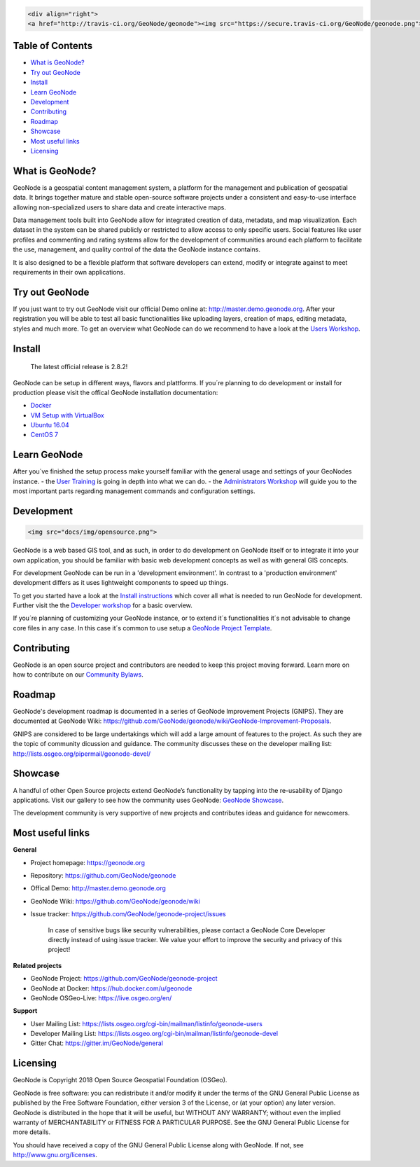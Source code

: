 .. code:: html

	<div align="right">
	<a href="http://travis-ci.org/GeoNode/geonode"><img src="https://secure.travis-ci.org/GeoNode/geonode.png"></a> <a href="https://codecov.io/gh/GeoNode/geonode"><img src="https://codecov.io/gh/GeoNode/geonode/branch/master/graph/badge.svg"></a> <a href="https://www.gnu.org/licenses/gpl-3.0.en.html"><img src="docs/img/gpl.png" alt="GPL badge"></a></div><img src="docs/img/geonode-logo_for_readme.gif" alt="GeoNode Logo" width="450px"/><div style="text-align:center"><hr><b>A powerful yet easy to use web-based application and platform for deploying spatial data infrastructures (SDI).</b><hr></div>

	

Table of Contents
-----------------

-  `What is GeoNode? <#what-is-geonode>`__
-  `Try out GeoNode <#try-out-geonode>`__
-  `Install <#install>`__
-  `Learn GeoNode <#learn-geonode>`__
-  `Development <#development>`__
-  `Contributing <#contributing>`__
-  `Roadmap <#roadmap>`__
-  `Showcase <#showcase>`__
-  `Most useful links <#most-useful-links>`__
-  `Licensing <#licensing>`__

What is GeoNode?
----------------

GeoNode is a geospatial content management system, a platform for the
management and publication of geospatial data. It brings together mature
and stable open-source software projects under a consistent and
easy-to-use interface allowing non-specialized users to share data and
create interactive maps.

Data management tools built into GeoNode allow for integrated creation
of data, metadata, and map visualization. Each dataset in the system can
be shared publicly or restricted to allow access to only specific users.
Social features like user profiles and commenting and rating systems
allow for the development of communities around each platform to
facilitate the use, management, and quality control of the data the
GeoNode instance contains.

It is also designed to be a flexible platform that software developers
can extend, modify or integrate against to meet requirements in their
own applications.

Try out GeoNode
---------------

If you just want to try out GeoNode visit our official Demo online at:
http://master.demo.geonode.org. After your registration you will be able
to test all basic functionalities like uploading layers, creation of
maps, editing metadata, styles and much more. To get an overview what
GeoNode can do we recommend to have a look at the `Users
Workshop <http://docs.geonode.org/en/master/tutorials/users/index.html>`__.

Install
-------

    The latest official release is 2.8.2!

GeoNode can be setup in different ways, flavors and plattforms. If
you´re planning to do development or install for production please visit
the offical GeoNode installation documentation:

- `Docker <http://docs.geonode.org/en/master/tutorials/install_and_admin/running_docker/index.html>`__
- `VM Setup with VirtualBox <http://docs.geonode.org/en/master/tutorials/install_and_admin/vm_setup_virtualbox.html>`__
- `Ubuntu 16.04 <http://docs.geonode.org/en/master/tutorials/install_and_admin/geonode_install/index.html>`__
- `CentOS 7 <http://docs.geonode.org/en/master/tutorials/install_and_admin/setup_on_centos/index.html>`__

Learn GeoNode
-------------

After you´ve finished the setup process make yourself familiar with the
general usage and settings of your GeoNodes instance. - the `User
Training <http://docs.geonode.org/en/master/tutorials/users/index.html>`__
is going in depth into what we can do. - the `Administrators
Workshop <http://docs.geonode.org/en/master/tutorials/admin/index.html>`__
will guide you to the most important parts regarding management commands
and configuration settings.

Development
-----------

.. code:: html

	<img src="docs/img/opensource.png">

GeoNode is a web based GIS tool, and as such, in order to do development
on GeoNode itself or to integrate it into your own application, you
should be familiar with basic web development concepts as well as with
general GIS concepts.

For development GeoNode can be run in a 'development environment'. In
contrast to a 'production environment' development differs as it uses
lightweight components to speed up things.

To get you started have a look at the `Install
instructions <#install>`__ which cover all what is needed to run GeoNode
for development. Further visit the the `Developer
workshop <http://docs.geonode.org/en/master/tutorials/devel/index.html>`__
for a basic overview.

If you´re planning of customizing your GeoNode instance, or to extend
it´s functionalities it´s not advisable to change core files in any
case. In this case it´s common to use setup a `GeoNode Project
Template <https://github.com/GeoNode/geonode-project>`__.

Contributing
------------

GeoNode is an open source project and contributors are needed to keep
this project moving forward. Learn more on how to contribute on our
`Community
Bylaws <https://github.com/GeoNode/geonode/wiki/Community-Bylaws>`__.

Roadmap
-------

GeoNode's development roadmap is documented in a series of GeoNode
Improvement Projects (GNIPS). They are documented at GeoNode Wiki:
https://github.com/GeoNode/geonode/wiki/GeoNode-Improvement-Proposals.

GNIPS are considered to be large undertakings which will add a large
amount of features to the project. As such they are the topic of
community dicussion and guidance. The community discusses these on the
developer mailing list: http://lists.osgeo.org/pipermail/geonode-devel/

Showcase
--------

A handful of other Open Source projects extend GeoNode’s functionality
by tapping into the re-usability of Django applications. Visit our
gallery to see how the community uses GeoNode: `GeoNode
Showcase <http://geonode.org/gallery/>`__.

The development community is very supportive of new projects and
contributes ideas and guidance for newcomers.

Most useful links
-----------------


**General**

- Project homepage: https://geonode.org
- Repository: https://github.com/GeoNode/geonode
- Offical Demo: http://master.demo.geonode.org
- GeoNode Wiki: https://github.com/GeoNode/geonode/wiki
- Issue tracker: https://github.com/GeoNode/geonode-project/issues

    In case of sensitive bugs like security vulnerabilities, please
    contact a GeoNode Core Developer directly instead of using issue
    tracker. We value your effort to improve the security and privacy of
    this project!

**Related projects**

- GeoNode Project: https://github.com/GeoNode/geonode-project
- GeoNode at Docker: https://hub.docker.com/u/geonode
- GeoNode OSGeo-Live: https://live.osgeo.org/en/


**Support**

- User Mailing List: https://lists.osgeo.org/cgi-bin/mailman/listinfo/geonode-users
- Developer Mailing List: https://lists.osgeo.org/cgi-bin/mailman/listinfo/geonode-devel
- Gitter Chat: https://gitter.im/GeoNode/general


Licensing
---------

GeoNode is Copyright 2018 Open Source Geospatial Foundation (OSGeo).

GeoNode is free software: you can redistribute it and/or modify it under
the terms of the GNU General Public License as published by the Free
Software Foundation, either version 3 of the License, or (at your
option) any later version. GeoNode is distributed in the hope that it
will be useful, but WITHOUT ANY WARRANTY; without even the implied
warranty of MERCHANTABILITY or FITNESS FOR A PARTICULAR PURPOSE. See the
GNU General Public License for more details.

You should have received a copy of the GNU General Public License along
with GeoNode. If not, see http://www.gnu.org/licenses.
